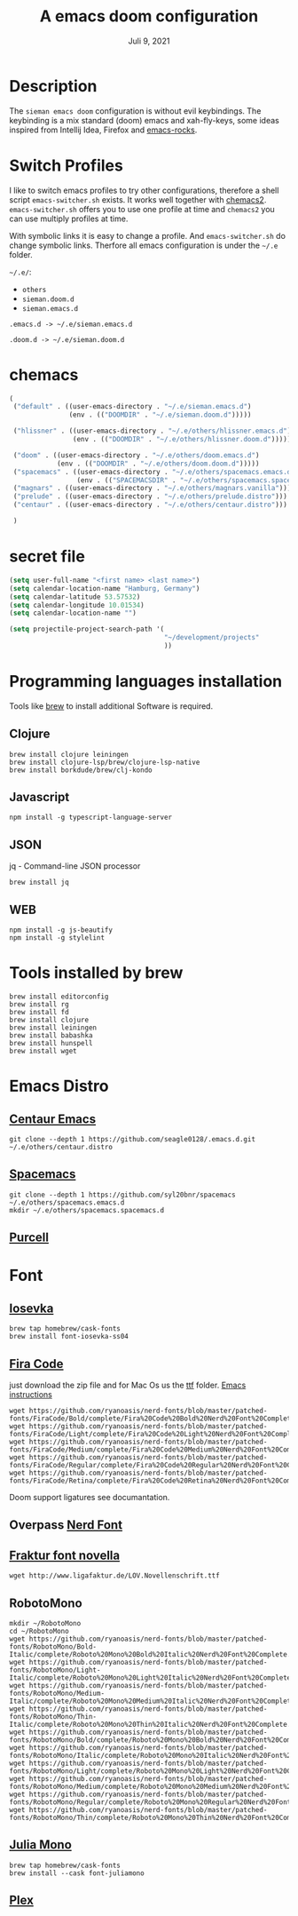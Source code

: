 #+TITLE:A emacs doom configuration
#+DATE:    Juli 9, 2021

* Description
The ~sieman emacs doom~ configuration is without evil keybindings. The keybinding is a mix standard (doom) emacs and xah-fly-keys, some ideas inspired from Intellij Idea, Firefox and [[http://emacsrocks.com/][emacs-rocks]].

* Switch Profiles
I like to switch emacs profiles to try other configurations, therefore a shell script ~emacs-switcher.sh~ exists. It works well together with [[https://github.com/plexus/chemacs2][chemacs2]]. ~emacs-switcher.sh~ offers you to use one profile at time and ~chemacs2~ you can use multiply profiles at time.

With symbolic links it is easy to change a profile. And ~emacs-switcher.sh~ do change symbolic links. Therfore all emacs configuration is under the =~/.e= folder.

=~/.e/=:
- =others=
- =sieman.doom.d=
- =sieman.emacs.d=

=.emacs.d -> ~/.e/sieman.emacs.d=

=.doom.d -> ~/.e/sieman.doom.d=


* chemacs

#+begin_src emacs-lisp  :tangle ~/.emacs-profiles.el
(
 ("default" . ((user-emacs-directory . "~/.e/sieman.emacs.d")
               (env . (("DOOMDIR" . "~/.e/sieman.doom.d")))))

 ("hlissner" . ((user-emacs-directory . "~/.e/others/hlissner.emacs.d")
                (env . (("DOOMDIR" . "~/.e/others/hlissner.doom.d")))))

 ("doom" . ((user-emacs-directory . "~/.e/others/doom.emacs.d")
            (env . (("DOOMDIR" . "~/.e/others/doom.doom.d")))))
 ("spacemacs" . ((user-emacs-directory . "~/.e/others/spacemacs.emacs.d")
                 (env . (("SPACEMACSDIR" . "~/.e/others/spacemacs.spacemacs.d")))))
 ("magnars" . ((user-emacs-directory . "~/.e/others/magnars.vanilla")))
 ("prelude" . ((user-emacs-directory . "~/.e/others/prelude.distro")))
 ("centaur" . ((user-emacs-directory . "~/.e/others/centaur.distro")))

 )
#+end_src
* secret file
#+begin_src emacs-lisp :tangle ~/.emacs.secrets
(setq user-full-name "<first name> <last name>")
(setq calendar-location-name "Hamburg, Germany")
(setq calendar-latitude 53.57532)
(setq calendar-longitude 10.01534)
(setq calendar-location-name "")

(setq projectile-project-search-path '(
                                       "~/development/projects"
                                       ))
#+end_src

* Programming languages installation
Tools like [[https://brew.sh/][brew]] to install additional Software is required.
** Clojure
#+begin_src shell
brew install clojure leiningen
brew install clojure-lsp/brew/clojure-lsp-native
brew install borkdude/brew/clj-kondo
#+end_src
** Javascript
#+begin_src shell
npm install -g typescript-language-server
#+end_src
** JSON
jq - Command-line JSON processor
#+begin_src shell
brew install jq
#+end_src
** WEB
#+begin_src shell
npm install -g js-beautify
npm install -g stylelint
#+end_src

* Tools installed by brew
#+begin_src shell
brew install editorconfig
brew install rg
brew install fd
brew install clojure
brew install leiningen
brew install babashka
brew install hunspell
brew install wget
#+end_src
* Emacs Distro
** [[https://github.com/seagle0128/.emacs.d][Centaur Emacs]]
#+begin_src shell
git clone --depth 1 https://github.com/seagle0128/.emacs.d.git ~/.e/others/centaur.distro
#+end_src

** [[https://www.spacemacs.org][Spacemacs]]

#+begin_src shell
git clone --depth 1 https://github.com/syl20bnr/spacemacs ~/.e/others/spacemacs.emacs.d
mkdir ~/.e/others/spacemacs.spacemacs.d
#+end_src

** [[https://github.com/purcell/emacs.d][Purcell]]
* Font
** [[https://typeof.net/Iosevka/][Iosevka]]

#+begin_src shell
brew tap homebrew/cask-fonts
brew install font-iosevka-ss04
#+end_src
** [[https://github.com/tonsky/FiraCode][Fira Code]]
just download the zip file and for Mac Os us the _ttf_ folder. [[https://github.com/tonsky/FiraCode/wiki/Emacs-instructions][Emacs instructions]]

#+begin_src shell
wget https://github.com/ryanoasis/nerd-fonts/blob/master/patched-fonts/FiraCode/Bold/complete/Fira%20Code%20Bold%20Nerd%20Font%20Complete%20Mono.ttf
wget https://github.com/ryanoasis/nerd-fonts/blob/master/patched-fonts/FiraCode/Light/complete/Fira%20Code%20Light%20Nerd%20Font%20Complete%20Mono.ttf
wget https://github.com/ryanoasis/nerd-fonts/blob/master/patched-fonts/FiraCode/Medium/complete/Fira%20Code%20Medium%20Nerd%20Font%20Complete%20Mono.ttf
wget https://github.com/ryanoasis/nerd-fonts/blob/master/patched-fonts/FiraCode/Regular/complete/Fira%20Code%20Regular%20Nerd%20Font%20Complete%20Mono.ttf
wget https://github.com/ryanoasis/nerd-fonts/blob/master/patched-fonts/FiraCode/Retina/complete/Fira%20Code%20Retina%20Nerd%20Font%20Complete%20Mono.ttf
#+end_src

Doom support ligatures see documantation.

** Overpass [[https://github.com/gitfool/nerd-fonts/tree/master/patched-fonts/Overpass][Nerd Font]]
** [[http://www.ligafaktur.de/Fontbild-novel.html][Fraktur font novella]]
#+begin_src shell
wget http://www.ligafaktur.de/LOV.Novellenschrift.ttf
#+end_src
** RobotoMono
#+begin_src shell
mkdir ~/RobotoMono
cd ~/RobotoMono
wget https://github.com/ryanoasis/nerd-fonts/blob/master/patched-fonts/RobotoMono/Bold-Italic/complete/Roboto%20Mono%20Bold%20Italic%20Nerd%20Font%20Complete.ttf
wget https://github.com/ryanoasis/nerd-fonts/blob/master/patched-fonts/RobotoMono/Light-Italic/complete/Roboto%20Mono%20Light%20Italic%20Nerd%20Font%20Complete.ttf
wget https://github.com/ryanoasis/nerd-fonts/blob/master/patched-fonts/RobotoMono/Medium-Italic/complete/Roboto%20Mono%20Medium%20Italic%20Nerd%20Font%20Complete.ttf
wget https://github.com/ryanoasis/nerd-fonts/blob/master/patched-fonts/RobotoMono/Thin-Italic/complete/Roboto%20Mono%20Thin%20Italic%20Nerd%20Font%20Complete.ttf
wget https://github.com/ryanoasis/nerd-fonts/blob/master/patched-fonts/RobotoMono/Bold/complete/Roboto%20Mono%20Bold%20Nerd%20Font%20Complete.ttf
wget https://github.com/ryanoasis/nerd-fonts/blob/master/patched-fonts/RobotoMono/Italic/complete/Roboto%20Mono%20Italic%20Nerd%20Font%20Complete.ttf
wget https://github.com/ryanoasis/nerd-fonts/blob/master/patched-fonts/RobotoMono/Light/complete/Roboto%20Mono%20Light%20Nerd%20Font%20Complete.ttf
wget https://github.com/ryanoasis/nerd-fonts/blob/master/patched-fonts/RobotoMono/Medium/complete/Roboto%20Mono%20Medium%20Nerd%20Font%20Complete.ttf
wget https://github.com/ryanoasis/nerd-fonts/blob/master/patched-fonts/RobotoMono/Regular/complete/Roboto%20Mono%20Regular%20Nerd%20Font%20Complete.ttf
wget https://github.com/ryanoasis/nerd-fonts/blob/master/patched-fonts/RobotoMono/Thin/complete/Roboto%20Mono%20Thin%20Nerd%20Font%20Complete.ttf
#+end_src
** [[https://juliamono.netlify.app/][Julia Mono]]
#+begin_src shell
brew tap homebrew/cask-fonts
brew install --cask font-juliamono
#+end_src

** [[https://www.ibm.com/plex][Plex]]
